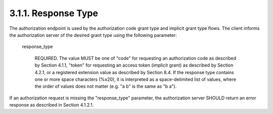 3.1.1. Response Type
^^^^^^^^^^^^^^^^^^^^^^^^^


The authorization endpoint is used by the authorization code grant
type and implicit grant type flows.  The client informs the
authorization server of the desired grant type using the following parameter:

   response_type

         REQUIRED.  The value MUST be one of "code" for requesting an
         authorization code as described by Section 4.1.1, "token" for
         requesting an access token (implicit grant) as described by
         Section 4.2.1, or a registered extension value as described by
         Section 8.4.  If the response type contains one or more space
         characters (%x20), it is interpreted as a space-delimited list
         of values, where the order of values does not matter (e.g. "a
         b" is the same as "b a").

If an authorization request is missing the "response_type" parameter,
the authorization server SHOULD return an error response as described
in Section 4.1.2.1.

